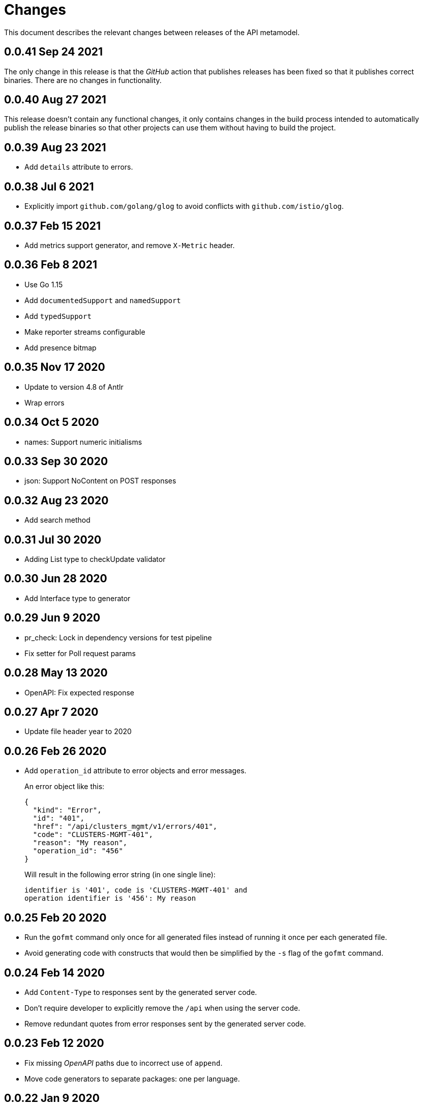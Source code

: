 = Changes

This document describes the relevant changes between releases of the
API metamodel.

== 0.0.41 Sep 24 2021

The only change in this release is that the _GitHub_ action that publishes
releases has been fixed so that it publishes correct binaries. There are no
changes in functionality.

== 0.0.40 Aug 27 2021

This release doesn't contain any functional changes, it only contains changes
in the build process intended to automatically publish the release binaries so
that other projects can use them without having to build the project.

== 0.0.39 Aug 23 2021

- Add `details` attribute to errors.

== 0.0.38 Jul 6 2021

- Explicitly import `github.com/golang/glog` to avoid conflicts with
  `github.com/istio/glog`.

== 0.0.37 Feb 15 2021

- Add metrics support generator, and remove `X-Metric` header.

== 0.0.36 Feb 8 2021

- Use Go 1.15
- Add `documentedSupport` and `namedSupport`
- Add `typedSupport`
- Make reporter streams configurable
- Add presence bitmap

== 0.0.35 Nov 17 2020

- Update to version 4.8 of Antlr
- Wrap errors

== 0.0.34 Oct 5 2020

- names: Support numeric initialisms

== 0.0.33 Sep 30 2020

- json: Support NoContent on POST responses

== 0.0.32 Aug 23 2020

- Add search method

== 0.0.31 Jul 30 2020

- Adding List type to checkUpdate validator

== 0.0.30 Jun 28 2020

- Add Interface type to generator

== 0.0.29 Jun 9 2020

- pr_check: Lock in dependency versions for test pipeline
- Fix setter for Poll request params

== 0.0.28 May 13 2020

- OpenAPI: Fix expected response

== 0.0.27 Apr 7 2020

- Update file header year to 2020

== 0.0.26 Feb 26 2020

- Add `operation_id` attribute to error objects and error messages.
+
An error object like this:
+
[source,json]
----
{
  "kind": "Error",
  "id": "401",
  "href": "/api/clusters_mgmt/v1/errors/401",
  "code": "CLUSTERS-MGMT-401",
  "reason": "My reason",
  "operation_id": "456"
}
----
+
Will result in the following error string (in one single line):
+
....
identifier is '401', code is 'CLUSTERS-MGMT-401' and
operation identifier is '456': My reason
....

== 0.0.25 Feb 20 2020

- Run the `gofmt` command only once for all generated files instead of running
  it once per each generated file.
- Avoid generating code with constructs that would then be simplified by the
  `-s` flag of the `gofmt` command.

== 0.0.24 Feb 14 2020

- Add `Content-Type` to responses sent by the generated server code.
- Don't require developer to explicitly remove the `/api` when using the
  server code.
- Remove redundant quotes from error responses sent by the generated
  server code.

== 0.0.23 Feb 12 2020

- Fix missing _OpenAPI_ paths due to incorrect use of `append`.
- Move code generators to separate packages: one per language.

== 0.0.22 Jan 9 2020

- Fix generation of _OpenAPI_ paths so that all the characters are lower case.

== 0.0.21 Jan 8 2020

- Use JSON iterator instead of the default JSON Go package.

== 0.0.20 Dec 18 2019

- Fix conversion of errors to JSON so that the `kind` attribute is generated
  correctly.

== 0.0.19 Dec 12 2019

- Don't fail on wrong kind.

== 0.0.18 Nov 25 2019

- Add stage URL and `securitySchemes` to the generated _OpenAPI_
  specifications.

== 0.0.17 Nov 23 2019

- Add semantic checks.
- Add support for default values.
- Check default values of paging parameters.

== 0.0.16 Nov 19 2019

- Add simple conversion from AsciiDoc to Markdown.

== 0.0.15 Nov 19 2019

- Add support for the version metadata resource.

== 0.0.14 Nov 17 2019

- Add `Poll` method to clients that have a `Get` method.

== 0.0.13 Nov 14 2019

- Fix imports of `helpers` and `errors` packages.

== 0.0.12 Nov 4 2019

- Add _OpenAPI_ specification generator.

== 0.0.11 Oct 27 2019

- Improve parsing of initialisms.
- Fix the method not allowed code.
- Send not found when server returns `nil` target.
- Generate service and version servers.
- Don't generate files with execution permission.

== 0.0.10 Oct 25 2019

- Make HTTP server adapters stateless.

== 0.0.9 Oct 15 2019

- Generate shorter adapter names.
- Use constants from the `http` package.
- Shorter _read_ and _write_ names.
- Rename `SetStatusCode` to `Status`.
- Improve naming of variables.
- Set default status.
- Move errors and helpers generators to separate files.

== 0.0.8 Oct 12 2019

- Use a private model for tests.
- Improve support for maps of objects.

== 0.0.7 Sep 13 2019

- Keep concepts sorted by name.
- Don't generate empty `const` block for errors.
- Add `Copy` method to builders.

== 0.0.6 Sep 12 2019

- Explicitly enable Go modules so that the build works correctly when the
  project is located inside the Go path.

== 0.0.5 Sep 10 2019

- Fix generation of field names for query parameters.
- Remove `query` and `path` fields from request objects.
- Remove unused imports.

== 0.0.4 Sep 03 2019

- Generated servers parse request query arguments.

== 0.0.3 Aug 27 2019

- Don't install binaries.

== 0.0.2 Aug 27 2019

- Added new `check` command that loads and checks the model but doesn't
  generate any code.

== 0.0.1 Aug 23 2019

- Initial release.
